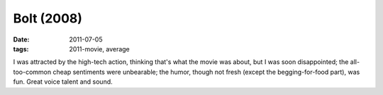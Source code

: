 Bolt (2008)
===========

:date: 2011-07-05
:tags: 2011-movie, average



I was attracted by the high-tech action, thinking that's what the movie
was about, but I was soon disappointed; the all-too-common cheap
sentiments were unbearable; the humor, though not fresh (except the
begging-for-food part), was fun. Great voice talent and sound.
